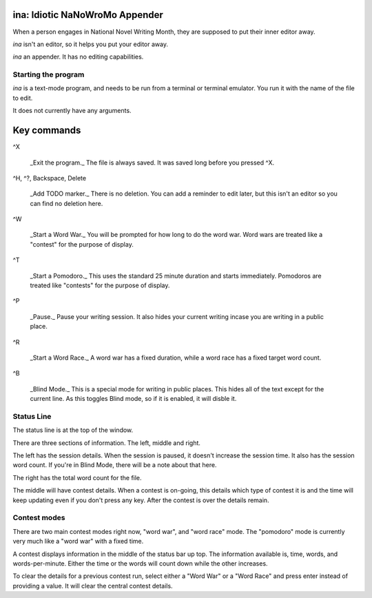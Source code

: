 ina: Idiotic NaNoWroMo Appender
===============================

When a person engages in National Novel Writing Month, they are supposed to put
their inner editor away.

`ina` isn't an editor, so it helps you put your editor away. 

`ina` an appender. It has no editing capabilities.

Starting the program
--------------------

`ina` is a text-mode program, and needs to be run from a terminal or terminal
emulator. You run it with the name of the file to edit.

It does not currently have any arguments.

Key commands
============

^X

    _Exit the program._ The file is always saved. It was saved long before you
    pressed ^X.

^H, ^?, Backspace, Delete

    _Add TODO marker._ There is no deletion. You can add a reminder to edit
    later, but this isn't an editor so you can find no deletion here.

^W

    _Start a Word War._ You will be prompted for how long to do the word war.
    Word wars are treated like a "contest" for the purpose of display.

^T

    _Start a Pomodoro._ This uses the standard 25 minute duration and starts
    immediately. Pomodoros are treated like "contests" for the purpose of
    display.

^P

    _Pause._ Pause your writing session. It also hides your current writing
    incase you are writing in a public place.

^R

    _Start a Word Race._ A word war has a fixed duration, while a word race
    has a fixed target word count.

^B

    _Blind Mode._ This is a special mode for writing in public places.
    This hides all of the text except for the current line.
    As this toggles Blind mode, so if it is enabled, it will disble it.


Status Line
-----------

The status line is at the top of the window.

There are three sections of information. The left, middle and right.

The left has the session details. When the session is paused, it doesn't
increase the session time. It also has the session word count. If you're in
Blind Mode, there will be a note about that here.

The right has the total word count for the file.

The middle will have contest details. When a contest is on-going, this details
which type of contest it is and the time will keep updating even if you don't
press any key. After the contest is over the details remain.

Contest modes
-------------

There are two main contest modes right now, "word war", and "word race" mode.
The "pomodoro" mode is currently very much like a "word war" with a fixed time.

A contest displays information in the middle of the status bar up top.
The information available is, time, words, and words-per-minute. Either the
time or the words will count down while the other increases.

To clear the details for a previous contest run, select either a "Word War" or
a "Word Race" and press enter instead of providing a value. It will clear the
central contest details.


